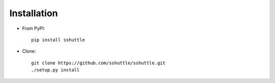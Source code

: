 Installation
============

- From PyPI::

      pip install sshuttle

- Clone::

      git clone https://github.com/sshuttle/sshuttle.git
      ./setup.py install
